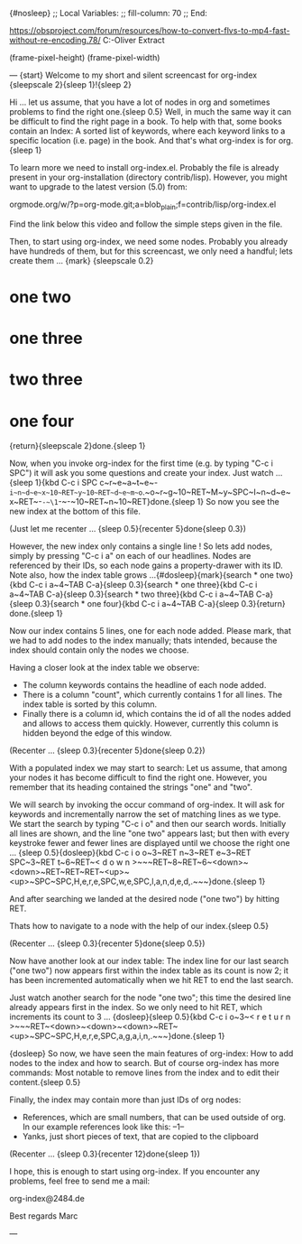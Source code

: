 {#nosleep}
;; Local Variables:
;; fill-column: 70
;; End:

https://obsproject.com/forum/resources/how-to-convert-flvs-to-mp4-fast-without-re-encoding.78/
C:\Users\Marc-Oliver\Desktop\FLV Extract

(frame-pixel-height)
(frame-pixel-width)

---
{start}
  Welcome to my short and silent screencast for org-index {sleepscale 2}{sleep 1}!{sleep 2}

  Hi ... let us assume, that you have a lot of nodes in org and
  sometimes problems to find the right one.{sleep 0.5} Well, in much the same way
  it can be difficult to find the right page in a book. To help with
  that, some books contain an Index: A sorted list of keywords, where
  each keyword links to a specific location (i.e. page) in the
  book. And that's what org-index is for org.{sleep 1}

  To learn more we need to install org-index.el. Probably the file is
  already present in your org-installation (directory contrib/lisp).
  However, you might want to upgrade to the latest version (5.0) from:

    orgmode.org/w/?p=org-mode.git;a=blob_plain;f=contrib/lisp/org-index.el

  Find the link below this video and follow the simple steps given in
  the file.

  Then, to start using org-index, we need some nodes. Probably you
  already have hundreds of them, but for this screencast, we only need
  a handful; lets create them ... {mark}
{sleepscale 0.2}
* one two
* one three
* two three
* one four
{return}{sleepscale 2}done.{sleep 1}

  Now, when you invoke org-index for the first time (e.g. by typing
  "C-c i SPC") it will ask you some questions and create your
  index. Just watch ... {sleep 1}{kbd C-c i SPC c~r~e~a~t~e~-~i~n~d~e~x~10~RET~y~10~RET~d~e~m~o~.~o~r~g~10~RET~M~y~SPC~I~n~d~e~x~RET~-~-~\1~-~-~10~RET~n~10~RET}done.{sleep 1} So now you see the new index at the bottom
  of this file.

  (Just let me recenter ... {sleep 0.5}{recenter 5}done{sleep 0.3})

  However, the new index only contains a single line ! So lets add nodes,
  simply by pressing "C-c i a" on each of our headlines. Nodes are
  referenced by their IDs, so each node gains a property-drawer with
  its ID. Note also, how the index table grows ...{#dosleep}{mark}{search * one two}{kbd C-c i a~4~TAB C-a}{sleep 0.3}{search * one three}{kbd C-c i a~4~TAB C-a}{sleep 0.3}{search * two three}{kbd C-c i a~4~TAB C-a}{sleep 0.3}{search * one four}{kbd C-c i a~4~TAB C-a}{sleep 0.3}{return} done.{sleep 1}

  Now our index contains 5 lines, one for each node added. Please
  mark, that we had to add nodes to the index manually; thats
  intended, because the index should contain only the nodes we choose.

  Having a closer look at the index table we observe:

  - The column keywords contains the headline of each node added.
  - There is a column "count", which currently contains 1 for all
    lines. The index table is sorted by this column.
  - Finally there is a column id, which contains the id of all the
    nodes added and allows to access them quickly. However, currently
    this column is hidden beyond the edge of this window.

  (Recenter ... {sleep 0.3}{recenter 5}done{sleep 0.2})
    
  With a populated index we may start to search: Let us assume, that
  among your nodes it has become difficult to find the right one.
  However, you remember that its heading contained the strings "one"
  and "two".
  
  We will search by invoking the occur command of org-index. It will
  ask for keywords and incrementally narrow the set of matching lines
  as we type.  We start the search by typing "C-c i o" and then our
  search words. Initially all lines are shown, and the line "one two"
  appears last; but then with every keystroke fewer and fewer lines are
  displayed until we choose the right one ... {sleep 0.5}{dosleep}{kbd C-c i o o~3~RET n~3~RET e~3~RET SPC~3~RET t~6~RET~< d o w n >~~~RET~8~RET~6~<down>~<down>~RET~RET~RET~<up>~<up>~SPC~SPC,H,e,r,e,SPC,w,e,SPC,l,a,n,d,e,d,.~~~}done.{sleep 1} 

  And after searching we landed at the desired node ("one two") by 
  hitting RET.

  Thats how to navigate to a node with the help of our index.{sleep 0.5}

  (Recenter ... {sleep 0.3}{recenter 5}done{sleep 0.5})

  Now have another look at our index table: The index line for our last
  search ("one two") now appears first within the index table as its
  count is now 2; it has been incremented automatically when we hit
  RET to end the last search.

  Just watch another search for the node "one two"; this time the
  desired line already appears first in the index. So we only need to
  hit RET, which increments its count to 3 ... {dosleep}{sleep 0.5}{kbd C-c i o~3~< r e t u r n >~~~RET~<down>~<down>~<down>~RET~<up>~SPC~SPC,H,e,r,e,SPC,a,g,a,i,n,.~~~}done.{sleep 1}

{dosleep}  So now, we have seen the main features of org-index: How to
  add nodes to the index and how to search. But of course org-index
  has more commands: Most notable to remove lines from the index and to
  edit their content.{sleep 0.5}

  Finally, the index may contain more than just IDs of org nodes:

  - References, which are small numbers, that can be used outside of
    org. In our example references look like this: --1--
  - Yanks, just short pieces of text, that are copied to the clipboard

  (Recenter ... {sleep 0.3}{recenter 12}done{sleep 1})


  I hope, this is enough to start using org-index. If you
  encounter any problems, feel free to send me a mail:

    org-index@2484.de
    
  Best regards
  Marc

---

